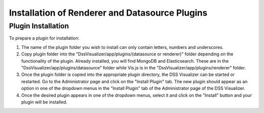 .. highlight:: rst

Installation of Renderer and Datasource Plugins
===============================================

Plugin Installation
-------------------

To prepare a plugin for installation:

1. The name of the plugin folder you wish to install can only contain letters, numbers and underscores.
2. Copy plugin folder into the "DssVisualizer/app/plugins/(datasource or renderer)" folder
   depending on the functionality of the plugin. Already installed, you will find MongoDB and Elasticsearch.
   These are in the "DssVisualizer/app/plugins/datasource" folder while Vis.js is in the "DssVisualizer/app/plugins/renderer"
   folder.
3. Once the plugin folder is copied into the appropriate plugin directory, the DSS Visualizer can be started or restarted.
   Go to the Administrator page and click on the "Install Plugin" tab. The new plugin should appear as an option in one of the dropdown
   menus in the "Install Plugin" tab of the Administrator page of the DSS Visualizer.
4. Once the desired plugin appears in one of the dropdown menus, select it and click on the "Install" button and your plugin
   will be installed.
